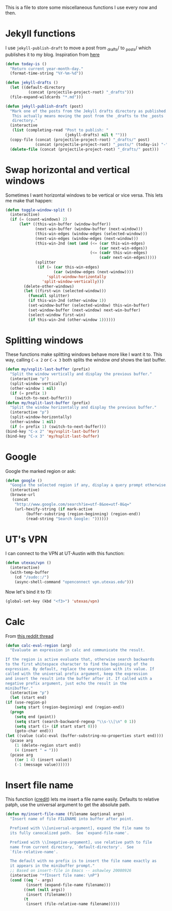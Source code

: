 This is a file to store some miscellaneous functions I use every now
and then. 

* Jekyll functions
I use ~jekyll-publish-draft~ to move a post from _drafts/ to _posts/
which publishes it to my blog. Inspiration from [[http://pasoev.github.io/programming/2015/10/31/jekyll-posts-emacs-capture/][here]]

#+BEGIN_SRC emacs-lisp
  (defun today-is ()
    "Return current year-month-day."
    (format-time-string "%Y-%m-%d"))

  (defun jekyll-drafts ()
    (let ((default-directory
            (concat (projectile-project-root) "_drafts")))
    (file-expand-wildcards "*.md")))

  (defun jekyll-publish-draft (post)
    "Mark one of the posts from the Jekyll drafts directory as published.
     This actually means moving the post from the _drafts to the _posts 
     directory."
    (interactive
     (list (completing-read "Post to publish: "
                            (jekyll-drafts) nil t "")))
    (copy-file (concat (projectile-project-root) "_drafts/" post)
               (concat (projectile-project-root) "_posts/" (today-is) "-" post))
    (delete-file (concat (projectile-project-root) "_drafts/" post)))

#+END_SRC

* Swap horizontal and vertical windows
Sometimes I want horizontal windows to be vertical or vice versa. This
lets me make that happen:

#+BEGIN_SRC emacs-lisp
  (defun toggle-window-split ()
    (interactive)
    (if (= (count-windows) 2)
        (let* ((this-win-buffer (window-buffer))
               (next-win-buffer (window-buffer (next-window)))
               (this-win-edges (window-edges (selected-window)))
               (next-win-edges (window-edges (next-window)))
               (this-win-2nd (not (and (<= (car this-win-edges)
                                           (car next-win-edges))
                                       (<= (cadr this-win-edges)
                                           (cadr next-win-edges)))))
               (splitter
                (if (= (car this-win-edges)
                       (car (window-edges (next-window))))
                    'split-window-horizontally
                  'split-window-vertically)))
          (delete-other-windows)
          (let ((first-win (selected-window)))
            (funcall splitter)
            (if this-win-2nd (other-window 1))
            (set-window-buffer (selected-window) this-win-buffer)
            (set-window-buffer (next-window) next-win-buffer)
            (select-window first-win)
            (if this-win-2nd (other-window 1))))))
#+END_SRC
* Splitting windows
  These functions make splitting windows behave more like I want it
  to. This way, calling ~C-x 2~ or ~C-x 3~ both splits the window
  /and/ shows the last buffer. 

#+BEGIN_SRC emacs-lisp
  (defun my/vsplit-last-buffer (prefix)
    "Split the window vertically and display the previous buffer."
    (interactive "p")
    (split-window-vertically)
    (other-window 1 nil)
    (if (= prefix 1)
      (switch-to-next-buffer)))
  (defun my/hsplit-last-buffer (prefix)
    "Split the window horizontally and display the previous buffer."
    (interactive "p")
    (split-window-horizontally)
    (other-window 1 nil)
    (if (= prefix 1) (switch-to-next-buffer)))
  (bind-key "C-x 2" 'my/vsplit-last-buffer)
  (bind-key "C-x 3" 'my/hsplit-last-buffer)
#+END_SRC
* Google
Google the marked region or ask:


#+BEGIN_SRC emacs-lisp
  (defun google ()
    "Google the selected region if any, display a query prompt otherwise."
    (interactive)
    (browse-url
     (concat
      "http://www.google.com/search?ie=utf-8&oe=utf-8&q="
      (url-hexify-string (if mark-active
           (buffer-substring (region-beginning) (region-end))
           (read-string "Search Google: "))))))
#+END_SRC

* UT's VPN
I can connect to the VPN at UT-Austin with this function:

#+BEGIN_SRC emacs-lisp
  (defun utexas/vpn ()
    (interactive)
    (with-temp-buffer
      (cd "/sudo::/")
      (async-shell-command "openconnect vpn.utexas.edu")))
#+END_SRC

Now let's bind it to f3:


#+BEGIN_SRC emacs-lisp
  (global-set-key (kbd "<f3>") 'utexas/vpn)
#+END_SRC

* Calc
From [[https://www.reddit.com/r/emacs/comments/445w6s/whats_some_small_thing_in_your_dotemacs_that_you/][this reddit thread]]

#+BEGIN_SRC emacs-lisp
  (defun calc-eval-region (arg)
    "Evaluate an expression in calc and communicate the result.

  If the region is active evaluate that, otherwise search backwards
  to the first whitespace character to find the beginning of the
  expression. By default, replace the expression with its value. If
  called with the universal prefix argument, keep the expression
  and insert the result into the buffer after it. If called with a
  negative prefix argument, just echo the result in the
  minibuffer."
    (interactive "p")
    (let (start end)
  (if (use-region-p)
      (setq start (region-beginning) end (region-end))
    (progn
      (setq end (point))
      (setq start (search-backward-regexp "\\s-\\|\n" 0 1))
      (setq start (1+ (if start start 0)))
      (goto-char end)))
  (let ((value (calc-eval (buffer-substring-no-properties start end))))
    (pcase arg
      (1 (delete-region start end))
      (4 (insert " = ")))
    (pcase arg
      ((or 1 4) (insert value))
      (-1 (message value))))))
#+END_SRC

* Insert file name

This function ([[http://pragmaticemacs.com/emacs/insert-file-name/][credit]]) lets me insert a file name easily. Defaults to
relative patph, use the universal argument to get the absolute path.

#+BEGIN_SRC emacs-lisp
  (defun my/insert-file-name (filename &optional args)
    "Insert name of file FILENAME into buffer after point.

    Prefixed with \\[universal-argument], expand the file name to
    its fully canocalized path.  See `expand-file-name'.

    Prefixed with \\[negative-argument], use relative path to file
    name from current directory, `default-directory'.  See
    `file-relative-name'.

    The default with no prefix is to insert the file name exactly as
    it appears in the minibuffer prompt."
    ;; Based on insert-file in Emacs -- ashawley 20080926
    (interactive "*fInsert file name: \nP")
    (cond ((eq '- args)
           (insert (expand-file-name filename)))
          ((not (null args))
           (insert (filename)))
          (t
           (insert (file-relative-name filename)))))
#+END_SRC
